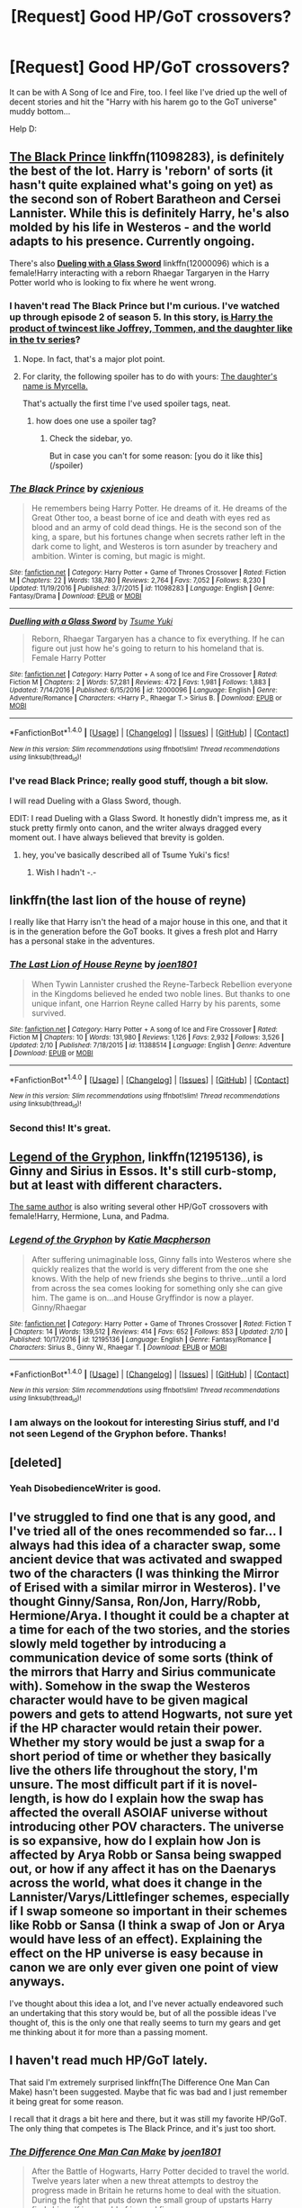 #+TITLE: [Request] Good HP/GoT crossovers?

* [Request] Good HP/GoT crossovers?
:PROPERTIES:
:Score: 16
:DateUnix: 1487775063.0
:DateShort: 2017-Feb-22
:FlairText: Request
:END:
It can be with A Song of Ice and Fire, too. I feel like I've dried up the well of decent stories and hit the "Harry with his harem go to the GoT universe" muddy bottom...

Help D:


** [[https://www.fanfiction.net/s/11098283/1/The-Black-Prince][*The Black Prince*]] linkffn(11098283), is definitely the best of the lot. Harry is 'reborn' of sorts (it hasn't quite explained what's going on yet) as the second son of Robert Baratheon and Cersei Lannister. While this is definitely Harry, he's also molded by his life in Westeros - and the world adapts to his presence. Currently ongoing.

There's also [[https://www.fanfiction.net/s/12000096/1/Duelling-with-a-Glass-Sword][*Dueling with a Glass Sword*]] linkffn(12000096) which is a female!Harry interacting with a reborn Rhaegar Targaryen in the Harry Potter world who is looking to fix where he went wrong.
:PROPERTIES:
:Score: 14
:DateUnix: 1487779088.0
:DateShort: 2017-Feb-22
:END:

*** I haven't read The Black Prince but I'm curious. I've watched up through episode 2 of season 5. In this story, [[/spoiler][is Harry the product of twincest like Joffrey, Tommen, and the daughter like in the tv series]]?
:PROPERTIES:
:Score: 5
:DateUnix: 1487781120.0
:DateShort: 2017-Feb-22
:END:

**** Nope. In fact, that's a major plot point.
:PROPERTIES:
:Score: 12
:DateUnix: 1487781273.0
:DateShort: 2017-Feb-22
:END:


**** For clarity, the following spoiler has to do with yours: [[/spoiler][The daughter's name is Myrcella.]]

That's actually the first time I've used spoiler tags, neat.
:PROPERTIES:
:Author: Blinkdawg15
:Score: 1
:DateUnix: 1487824616.0
:DateShort: 2017-Feb-23
:END:

***** how does one use a spoiler tag?
:PROPERTIES:
:Score: 1
:DateUnix: 1487850993.0
:DateShort: 2017-Feb-23
:END:

****** Check the sidebar, yo.

But in case you can't for some reason: [you do it like this](/spoiler)
:PROPERTIES:
:Author: Blinkdawg15
:Score: 1
:DateUnix: 1487870895.0
:DateShort: 2017-Feb-23
:END:


*** [[http://www.fanfiction.net/s/11098283/1/][*/The Black Prince/*]] by [[https://www.fanfiction.net/u/4424268/cxjenious][/cxjenious/]]

#+begin_quote
  He remembers being Harry Potter. He dreams of it. He dreams of the Great Other too, a beast borne of ice and death with eyes red as blood and an army of cold dead things. He is the second son of the king, a spare, but his fortunes change when secrets rather left in the dark come to light, and Westeros is torn asunder by treachery and ambition. Winter is coming, but magic is might.
#+end_quote

^{/Site/: [[http://www.fanfiction.net/][fanfiction.net]] *|* /Category/: Harry Potter + Game of Thrones Crossover *|* /Rated/: Fiction M *|* /Chapters/: 22 *|* /Words/: 138,780 *|* /Reviews/: 2,764 *|* /Favs/: 7,052 *|* /Follows/: 8,230 *|* /Updated/: 11/19/2016 *|* /Published/: 3/7/2015 *|* /id/: 11098283 *|* /Language/: English *|* /Genre/: Fantasy/Drama *|* /Download/: [[http://www.ff2ebook.com/old/ffn-bot/index.php?id=11098283&source=ff&filetype=epub][EPUB]] or [[http://www.ff2ebook.com/old/ffn-bot/index.php?id=11098283&source=ff&filetype=mobi][MOBI]]}

--------------

[[http://www.fanfiction.net/s/12000096/1/][*/Duelling with a Glass Sword/*]] by [[https://www.fanfiction.net/u/2221413/Tsume-Yuki][/Tsume Yuki/]]

#+begin_quote
  Reborn, Rhaegar Targaryen has a chance to fix everything. If he can figure out just how he's going to return to his homeland that is. Female Harry Potter
#+end_quote

^{/Site/: [[http://www.fanfiction.net/][fanfiction.net]] *|* /Category/: Harry Potter + A song of Ice and Fire Crossover *|* /Rated/: Fiction M *|* /Chapters/: 2 *|* /Words/: 57,281 *|* /Reviews/: 472 *|* /Favs/: 1,981 *|* /Follows/: 1,883 *|* /Updated/: 7/14/2016 *|* /Published/: 6/15/2016 *|* /id/: 12000096 *|* /Language/: English *|* /Genre/: Adventure/Romance *|* /Characters/: <Harry P., Rhaegar T.> Sirius B. *|* /Download/: [[http://www.ff2ebook.com/old/ffn-bot/index.php?id=12000096&source=ff&filetype=epub][EPUB]] or [[http://www.ff2ebook.com/old/ffn-bot/index.php?id=12000096&source=ff&filetype=mobi][MOBI]]}

--------------

*FanfictionBot*^{1.4.0} *|* [[[https://github.com/tusing/reddit-ffn-bot/wiki/Usage][Usage]]] | [[[https://github.com/tusing/reddit-ffn-bot/wiki/Changelog][Changelog]]] | [[[https://github.com/tusing/reddit-ffn-bot/issues/][Issues]]] | [[[https://github.com/tusing/reddit-ffn-bot/][GitHub]]] | [[[https://www.reddit.com/message/compose?to=tusing][Contact]]]

^{/New in this version: Slim recommendations using/ ffnbot!slim! /Thread recommendations using/ linksub(thread_id)!}
:PROPERTIES:
:Author: FanfictionBot
:Score: 1
:DateUnix: 1487779105.0
:DateShort: 2017-Feb-22
:END:


*** I've read Black Prince; really good stuff, though a bit slow.

I will read Dueling with a Glass Sword, though.

EDIT: I read Dueling with a Glass Sword. It honestly didn't impress me, as it stuck pretty firmly onto canon, and the writer always dragged every moment out. I have always believed that brevity is golden.
:PROPERTIES:
:Score: 1
:DateUnix: 1487815523.0
:DateShort: 2017-Feb-23
:END:

**** hey, you've basically described all of Tsume Yuki's fics!
:PROPERTIES:
:Author: sephirothrr
:Score: 2
:DateUnix: 1487915517.0
:DateShort: 2017-Feb-24
:END:

***** Wish I hadn't -.-
:PROPERTIES:
:Score: 1
:DateUnix: 1487924194.0
:DateShort: 2017-Feb-24
:END:


** linkffn(the last lion of the house of reyne)

I really like that Harry isn't the head of a major house in this one, and that it is in the generation before the GoT books. It gives a fresh plot and Harry has a personal stake in the adventures.
:PROPERTIES:
:Author: apothecaragorn19
:Score: 7
:DateUnix: 1487799492.0
:DateShort: 2017-Feb-23
:END:

*** [[http://www.fanfiction.net/s/11388514/1/][*/The Last Lion of House Reyne/*]] by [[https://www.fanfiction.net/u/6132825/joen1801][/joen1801/]]

#+begin_quote
  When Tywin Lannister crushed the Reyne-Tarbeck Rebellion everyone in the Kingdoms believed he ended two noble lines. But thanks to one unique infant, one Harrion Reyne called Harry by his parents, some survived.
#+end_quote

^{/Site/: [[http://www.fanfiction.net/][fanfiction.net]] *|* /Category/: Harry Potter + A song of Ice and Fire Crossover *|* /Rated/: Fiction M *|* /Chapters/: 10 *|* /Words/: 131,980 *|* /Reviews/: 1,126 *|* /Favs/: 2,932 *|* /Follows/: 3,526 *|* /Updated/: 2/10 *|* /Published/: 7/18/2015 *|* /id/: 11388514 *|* /Language/: English *|* /Genre/: Adventure *|* /Download/: [[http://www.ff2ebook.com/old/ffn-bot/index.php?id=11388514&source=ff&filetype=epub][EPUB]] or [[http://www.ff2ebook.com/old/ffn-bot/index.php?id=11388514&source=ff&filetype=mobi][MOBI]]}

--------------

*FanfictionBot*^{1.4.0} *|* [[[https://github.com/tusing/reddit-ffn-bot/wiki/Usage][Usage]]] | [[[https://github.com/tusing/reddit-ffn-bot/wiki/Changelog][Changelog]]] | [[[https://github.com/tusing/reddit-ffn-bot/issues/][Issues]]] | [[[https://github.com/tusing/reddit-ffn-bot/][GitHub]]] | [[[https://www.reddit.com/message/compose?to=tusing][Contact]]]

^{/New in this version: Slim recommendations using/ ffnbot!slim! /Thread recommendations using/ linksub(thread_id)!}
:PROPERTIES:
:Author: FanfictionBot
:Score: 1
:DateUnix: 1487799522.0
:DateShort: 2017-Feb-23
:END:


*** Second this! It's great.
:PROPERTIES:
:Author: Fishing_Red_Pandas
:Score: 1
:DateUnix: 1487828433.0
:DateShort: 2017-Feb-23
:END:


** [[https://www.fanfiction.net/s/12195136/1/Legend-of-the-Gryphon][Legend of the Gryphon]], linkffn(12195136), is Ginny and Sirius in Essos. It's still curb-stomp, but at least with different characters.

[[https://www.fanfiction.net/u/6055799/Katie-Macpherson][The same author]] is also writing several other HP/GoT crossovers with female!Harry, Hermione, Luna, and Padma.
:PROPERTIES:
:Author: InquisitorCOC
:Score: 6
:DateUnix: 1487776500.0
:DateShort: 2017-Feb-22
:END:

*** [[http://www.fanfiction.net/s/12195136/1/][*/Legend of the Gryphon/*]] by [[https://www.fanfiction.net/u/6055799/Katie-Macpherson][/Katie Macpherson/]]

#+begin_quote
  After suffering unimaginable loss, Ginny falls into Westeros where she quickly realizes that the world is very different from the one she knows. With the help of new friends she begins to thrive...until a lord from across the sea comes looking for something only she can give him. The game is on...and House Gryffindor is now a player. Ginny/Rhaegar
#+end_quote

^{/Site/: [[http://www.fanfiction.net/][fanfiction.net]] *|* /Category/: Harry Potter + Game of Thrones Crossover *|* /Rated/: Fiction T *|* /Chapters/: 14 *|* /Words/: 139,512 *|* /Reviews/: 414 *|* /Favs/: 652 *|* /Follows/: 853 *|* /Updated/: 2/10 *|* /Published/: 10/17/2016 *|* /id/: 12195136 *|* /Language/: English *|* /Genre/: Fantasy/Romance *|* /Characters/: Sirius B., Ginny W., Rhaegar T. *|* /Download/: [[http://www.ff2ebook.com/old/ffn-bot/index.php?id=12195136&source=ff&filetype=epub][EPUB]] or [[http://www.ff2ebook.com/old/ffn-bot/index.php?id=12195136&source=ff&filetype=mobi][MOBI]]}

--------------

*FanfictionBot*^{1.4.0} *|* [[[https://github.com/tusing/reddit-ffn-bot/wiki/Usage][Usage]]] | [[[https://github.com/tusing/reddit-ffn-bot/wiki/Changelog][Changelog]]] | [[[https://github.com/tusing/reddit-ffn-bot/issues/][Issues]]] | [[[https://github.com/tusing/reddit-ffn-bot/][GitHub]]] | [[[https://www.reddit.com/message/compose?to=tusing][Contact]]]

^{/New in this version: Slim recommendations using/ ffnbot!slim! /Thread recommendations using/ linksub(thread_id)!}
:PROPERTIES:
:Author: FanfictionBot
:Score: 1
:DateUnix: 1487776508.0
:DateShort: 2017-Feb-22
:END:


*** I am always on the lookout for interesting Sirius stuff, and I'd not seen Legend of the Gryphon before. Thanks!
:PROPERTIES:
:Author: padfootprohibited
:Score: 1
:DateUnix: 1487836524.0
:DateShort: 2017-Feb-23
:END:


** [deleted]
:PROPERTIES:
:Score: 6
:DateUnix: 1487780930.0
:DateShort: 2017-Feb-22
:END:

*** Yeah DisobedienceWriter is good.
:PROPERTIES:
:Score: 1
:DateUnix: 1487815444.0
:DateShort: 2017-Feb-23
:END:


** I've struggled to find one that is any good, and I've tried all of the ones recommended so far... I always had this idea of a character swap, some ancient device that was activated and swapped two of the characters (I was thinking the Mirror of Erised with a similar mirror in Westeros). I've thought Ginny/Sansa, Ron/Jon, Harry/Robb, Hermione/Arya. I thought it could be a chapter at a time for each of the two stories, and the stories slowly meld together by introducing a communication device of some sorts (think of the mirrors that Harry and Sirius communicate with). Somehow in the swap the Westeros character would have to be given magical powers and gets to attend Hogwarts, not sure yet if the HP character would retain their power. Whether my story would be just a swap for a short period of time or whether they basically live the others life throughout the story, I'm unsure. The most difficult part if it is novel-length, is how do I explain how the swap has affected the overall ASOIAF universe without introducing other POV characters. The universe is so expansive, how do I explain how Jon is affected by Arya Robb or Sansa being swapped out, or how if any affect it has on the Daenarys across the world, what does it change in the Lannister/Varys/Littlefinger schemes, especially if I swap someone so important in their schemes like Robb or Sansa (I think a swap of Jon or Arya would have less of an effect). Explaining the effect on the HP universe is easy because in canon we are only ever given one point of view anyways.

I've thought about this idea a lot, and I've never actually endeavored such an undertaking that this story would be, but of all the possible ideas I've thought of, this is the only one that really seems to turn my gears and get me thinking about it for more than a passing moment.
:PROPERTIES:
:Score: 2
:DateUnix: 1487781394.0
:DateShort: 2017-Feb-22
:END:


** I haven't read much HP/GoT lately.

That said I'm extremely surprised linkffn(The Difference One Man Can Make) hasn't been suggested. Maybe that fic was bad and I just remember it being great for some reason.

I recall that it drags a bit here and there, but it was still my favorite HP/GoT. The only thing that competes is The Black Prince, and it's just too short.
:PROPERTIES:
:Author: Blinkdawg15
:Score: 2
:DateUnix: 1487824919.0
:DateShort: 2017-Feb-23
:END:

*** [[http://www.fanfiction.net/s/11132113/1/][*/The Difference One Man Can Make/*]] by [[https://www.fanfiction.net/u/6132825/joen1801][/joen1801/]]

#+begin_quote
  After the Battle of Hogwarts, Harry Potter decided to travel the world. Twelve years later when a new threat attempts to destroy the progress made in Britain he returns home to deal with the situation. During the fight that puts down the small group of upstarts Harry finds himself in a world of ice and fire
#+end_quote

^{/Site/: [[http://www.fanfiction.net/][fanfiction.net]] *|* /Category/: Harry Potter + Game of Thrones Crossover *|* /Rated/: Fiction M *|* /Chapters/: 20 *|* /Words/: 265,320 *|* /Reviews/: 3,924 *|* /Favs/: 7,214 *|* /Follows/: 8,307 *|* /Updated/: 2/1 *|* /Published/: 3/22/2015 *|* /id/: 11132113 *|* /Language/: English *|* /Genre/: Adventure *|* /Download/: [[http://www.ff2ebook.com/old/ffn-bot/index.php?id=11132113&source=ff&filetype=epub][EPUB]] or [[http://www.ff2ebook.com/old/ffn-bot/index.php?id=11132113&source=ff&filetype=mobi][MOBI]]}

--------------

*FanfictionBot*^{1.4.0} *|* [[[https://github.com/tusing/reddit-ffn-bot/wiki/Usage][Usage]]] | [[[https://github.com/tusing/reddit-ffn-bot/wiki/Changelog][Changelog]]] | [[[https://github.com/tusing/reddit-ffn-bot/issues/][Issues]]] | [[[https://github.com/tusing/reddit-ffn-bot/][GitHub]]] | [[[https://www.reddit.com/message/compose?to=tusing][Contact]]]

^{/New in this version: Slim recommendations using/ ffnbot!slim! /Thread recommendations using/ linksub(thread_id)!}
:PROPERTIES:
:Author: FanfictionBot
:Score: 2
:DateUnix: 1487824948.0
:DateShort: 2017-Feb-23
:END:


*** It's good. The problem is that the first 8 chapters or so aren't that great, and the first chapter is actually pretty terrible. But if you slog through it it actually becomes really good. Plenty of world building, good characterization, decent plot etc.
:PROPERTIES:
:Author: Fishing_Red_Pandas
:Score: 1
:DateUnix: 1487828568.0
:DateShort: 2017-Feb-23
:END:


*** Two words about TDOMCM: Gary Stu.
:PROPERTIES:
:Score: 1
:DateUnix: 1487827451.0
:DateShort: 2017-Feb-23
:END:

**** Eh, I see what you mean. That is definitely the weakest point of the story.

I still enjoyed it, though. To each his own.
:PROPERTIES:
:Author: Blinkdawg15
:Score: 1
:DateUnix: 1487871149.0
:DateShort: 2017-Feb-23
:END:

***** Worse yet, he had him play by the world's rules and not impose his own.. textbook cardboard cutout. Might as well have been an OC..
:PROPERTIES:
:Score: 1
:DateUnix: 1487872387.0
:DateShort: 2017-Feb-23
:END:


** Yeah, the well here is really shallow to begin with. They're almost all just wish fulfillment with super!Harry, or a wanky Quest fic. Honestly, I don't expect that to change unless someone makes the effort to actually build a story that isn't just a rehash.
:PROPERTIES:
:Author: Lord_Anarchy
:Score: 0
:DateUnix: 1487777857.0
:DateShort: 2017-Feb-22
:END:

*** Well you can't really avoid the curbstomp when you combine high fantasy with low fantasy--- I know I've had my own problems in my own story, linkffn(11904771). Even when reducing his powers he was still way too strong, so I just decided to run with it, see where it takes me.

Still, I'd like to find a decent one--- don't particularly care about Drama as most writers tend to create drama for no other reason than to have it in there, but a fair fantasy tale with a good magic system and a plot I can get behind is enough.
:PROPERTIES:
:Score: 2
:DateUnix: 1487815841.0
:DateShort: 2017-Feb-23
:END:

**** I've tried to read yours before, but I don't know anything about the story mentioned in your A/N. However, I am very interested in Harry/Dany, so I'm always on the lookout for new stories.
:PROPERTIES:
:Author: Lord_Anarchy
:Score: 3
:DateUnix: 1487819737.0
:DateShort: 2017-Feb-23
:END:

***** Wouldn't say mine is "good" but it was a fun time writing it.
:PROPERTIES:
:Score: 1
:DateUnix: 1487820269.0
:DateShort: 2017-Feb-23
:END:

****** This is exactly how I feel reading your fic. I was super put off by the fact that it's got a very anime feel to it, but it's fun for what it is. I've been following it for the last few months, and despite it's flaws, your fic is entertaining and engaging. Excited that Harry's in Essos now. Keep up the good work!

In that vein, I've got to recommend linkffn(The Wizard of Harrenhal). The writing in this story is actually pretty decent. Harry is really likeable, and reasonably close to canon (At least in personality, maybe not in his actions and decisions). Not exactly a masterpiece, but it's a fun fic.

linkffn(A New World to Conquer by LordOfTheGrey) is really fun as well. The summary and premise were pretty off putting to me at first, but it was definitely readable (compared to most HP/GoT crossovers anyway)

linkffn(Game of Magic by ColonelChips) isn't too bad, but it's super unfinished. It was worth a read to me though.

linkffn(Harry Arryn by BloodKing9) is about the same.

I'll highly second Last Lion of House Rayne and The Difference One Can Make.
:PROPERTIES:
:Author: blandge
:Score: 1
:DateUnix: 1487828573.0
:DateShort: 2017-Feb-23
:END:

******* [[http://www.fanfiction.net/s/10839391/1/][*/A Game of Magic/*]] by [[https://www.fanfiction.net/u/6294209/ColonelChips][/ColonelChips/]]

#+begin_quote
  Harry did not intend to play these lord's games as people suffered. He was given a new chance, to be a nobody as he always wanted, but he could not ignore the suffering about him. So he would show them the power of change, of invention and, if necessary, of magic.
#+end_quote

^{/Site/: [[http://www.fanfiction.net/][fanfiction.net]] *|* /Category/: Harry Potter + Game of Thrones Crossover *|* /Rated/: Fiction M *|* /Chapters/: 6 *|* /Words/: 29,515 *|* /Reviews/: 668 *|* /Favs/: 2,840 *|* /Follows/: 3,493 *|* /Updated/: 2/11/2015 *|* /Published/: 11/21/2014 *|* /id/: 10839391 *|* /Language/: English *|* /Genre/: Supernatural/Adventure *|* /Download/: [[http://www.ff2ebook.com/old/ffn-bot/index.php?id=10839391&source=ff&filetype=epub][EPUB]] or [[http://www.ff2ebook.com/old/ffn-bot/index.php?id=10839391&source=ff&filetype=mobi][MOBI]]}

--------------

[[http://www.fanfiction.net/s/11973480/1/][*/A New World to Conquer/*]] by [[https://www.fanfiction.net/u/7400754/LordOfTheGrey][/LordOfTheGrey/]]

#+begin_quote
  Reborn after my embarrassing fall at Godric's Hollow as the Potter brat was an interesting experience. Getting sorted into Hufflepuff, even more so. But reborn as the Lord of Winterfell in Westeros as my playground? Now that was new, even to a retired Dark Lord.
#+end_quote

^{/Site/: [[http://www.fanfiction.net/][fanfiction.net]] *|* /Category/: Harry Potter + Game of Thrones Crossover *|* /Rated/: Fiction M *|* /Chapters/: 25 *|* /Words/: 113,533 *|* /Reviews/: 1,570 *|* /Favs/: 2,337 *|* /Follows/: 2,710 *|* /Updated/: 10/9/2016 *|* /Published/: 5/30/2016 *|* /id/: 11973480 *|* /Language/: English *|* /Genre/: Humor/Fantasy *|* /Download/: [[http://www.ff2ebook.com/old/ffn-bot/index.php?id=11973480&source=ff&filetype=epub][EPUB]] or [[http://www.ff2ebook.com/old/ffn-bot/index.php?id=11973480&source=ff&filetype=mobi][MOBI]]}

--------------

[[http://www.fanfiction.net/s/12078095/1/][*/Harry Arryn/*]] by [[https://www.fanfiction.net/u/7036129/BloodKing9][/BloodKing9/]]

#+begin_quote
  Reborn as the son of Jon Arryn young Harrold must learn to rule the East and help defend those he considers family. Blessed with the memories of a past life, magic and the upbringing of a Lord can he survive the Game of Thrones.
#+end_quote

^{/Site/: [[http://www.fanfiction.net/][fanfiction.net]] *|* /Category/: Harry Potter + Game of Thrones Crossover *|* /Rated/: Fiction M *|* /Chapters/: 6 *|* /Words/: 34,409 *|* /Reviews/: 400 *|* /Favs/: 1,787 *|* /Follows/: 2,319 *|* /Updated/: 1/12 *|* /Published/: 7/31/2016 *|* /id/: 12078095 *|* /Language/: English *|* /Download/: [[http://www.ff2ebook.com/old/ffn-bot/index.php?id=12078095&source=ff&filetype=epub][EPUB]] or [[http://www.ff2ebook.com/old/ffn-bot/index.php?id=12078095&source=ff&filetype=mobi][MOBI]]}

--------------

[[http://www.fanfiction.net/s/11255223/1/][*/The Wizard of Harrenhal/*]] by [[https://www.fanfiction.net/u/1228238/DisobedienceWriter][/DisobedienceWriter/]]

#+begin_quote
  The Master of Death, Harry Potter, wakes one cold spring morning in Westeros. He has no idea why he's there - or how he'll get back. Harry always had bad luck, but a lot of persistence. He'll need it. Winter is Coming.
#+end_quote

^{/Site/: [[http://www.fanfiction.net/][fanfiction.net]] *|* /Category/: Harry Potter + Game of Thrones Crossover *|* /Rated/: Fiction M *|* /Chapters/: 6 *|* /Words/: 56,547 *|* /Reviews/: 816 *|* /Favs/: 3,330 *|* /Follows/: 2,112 *|* /Updated/: 8/28/2015 *|* /Published/: 5/17/2015 *|* /Status/: Complete *|* /id/: 11255223 *|* /Language/: English *|* /Characters/: <Harry P., OC> *|* /Download/: [[http://www.ff2ebook.com/old/ffn-bot/index.php?id=11255223&source=ff&filetype=epub][EPUB]] or [[http://www.ff2ebook.com/old/ffn-bot/index.php?id=11255223&source=ff&filetype=mobi][MOBI]]}

--------------

*FanfictionBot*^{1.4.0} *|* [[[https://github.com/tusing/reddit-ffn-bot/wiki/Usage][Usage]]] | [[[https://github.com/tusing/reddit-ffn-bot/wiki/Changelog][Changelog]]] | [[[https://github.com/tusing/reddit-ffn-bot/issues/][Issues]]] | [[[https://github.com/tusing/reddit-ffn-bot/][GitHub]]] | [[[https://www.reddit.com/message/compose?to=tusing][Contact]]]

^{/New in this version: Slim recommendations using/ ffnbot!slim! /Thread recommendations using/ linksub(thread_id)!}
:PROPERTIES:
:Author: FanfictionBot
:Score: 1
:DateUnix: 1487828621.0
:DateShort: 2017-Feb-23
:END:


******* Thanks mate, am writing the latest chapter for it, right now.

And yes, as a gamer and anime fan my fanfiction is heavily influenced by it, making it a hit and miss for many people.
:PROPERTIES:
:Score: 1
:DateUnix: 1487830707.0
:DateShort: 2017-Feb-23
:END:


**** [[http://www.fanfiction.net/s/11904771/1/][*/A Song of Ice, Fire and Lightning/*]] by [[https://www.fanfiction.net/u/896685/Zero-Rewind][/Zero Rewind/]]

#+begin_quote
  My reward for beating the Demon Emperor and sending him back to hell? Finding myself in an unknown land, hounded by heralds of ice and fire, as well as the idiotic peoples of the lands in this... Westeros. Is it possible to find a way home? I don't know. Eventual Harry/Daenerys. As in way, way later. Stop asking when :P
#+end_quote

^{/Site/: [[http://www.fanfiction.net/][fanfiction.net]] *|* /Category/: Harry Potter + Game of Thrones Crossover *|* /Rated/: Fiction T *|* /Chapters/: 35 *|* /Words/: 167,048 *|* /Reviews/: 1,858 *|* /Favs/: 3,229 *|* /Follows/: 3,912 *|* /Updated/: 2/16 *|* /Published/: 4/19/2016 *|* /id/: 11904771 *|* /Language/: English *|* /Genre/: Adventure/Fantasy *|* /Characters/: <Harry P., Daenerys T.> *|* /Download/: [[http://www.ff2ebook.com/old/ffn-bot/index.php?id=11904771&source=ff&filetype=epub][EPUB]] or [[http://www.ff2ebook.com/old/ffn-bot/index.php?id=11904771&source=ff&filetype=mobi][MOBI]]}

--------------

*FanfictionBot*^{1.4.0} *|* [[[https://github.com/tusing/reddit-ffn-bot/wiki/Usage][Usage]]] | [[[https://github.com/tusing/reddit-ffn-bot/wiki/Changelog][Changelog]]] | [[[https://github.com/tusing/reddit-ffn-bot/issues/][Issues]]] | [[[https://github.com/tusing/reddit-ffn-bot/][GitHub]]] | [[[https://www.reddit.com/message/compose?to=tusing][Contact]]]

^{/New in this version: Slim recommendations using/ ffnbot!slim! /Thread recommendations using/ linksub(thread_id)!}
:PROPERTIES:
:Author: FanfictionBot
:Score: 1
:DateUnix: 1487815860.0
:DateShort: 2017-Feb-23
:END:


** There's [[https://www.alternatehistory.com/forum/threads/patroni-in-winterfell-an-asoiaf-hp-crossover.315157/]["Patroni in Winterfell"]], you need to register to read it, though, and that can take a day or two. "Harry Potter, his wife Ginny Weasley/Potter, and his friends Hermione Granger/Weasley and Ronald Weasley, after dying of old age, are reunited and asked by Death to give her a hand in stopping so much death from happening in Westeros."

Not a curbstomp so far, more subtle influences.
:PROPERTIES:
:Author: Starfox5
:Score: 1
:DateUnix: 1487834044.0
:DateShort: 2017-Feb-23
:END:

*** I tried it. The story felt like the author was too afraid to curbstomp, and it ended up sticking primarily to canon with no divergence...

I read up until "the harridan", btw.
:PROPERTIES:
:Score: 1
:DateUnix: 1487923267.0
:DateShort: 2017-Feb-24
:END:

**** Indeed. Given what those characters managed as teenagers, there shouldn't be many if any problems. Hermione by herself could simply duplicate what she did with her parents, and personality-change any troublesome noble. Add the Gemino Charm and Apparition, and logistics are suddenly much easier as well.
:PROPERTIES:
:Author: Starfox5
:Score: 1
:DateUnix: 1487931937.0
:DateShort: 2017-Feb-24
:END:

***** It's saddening how many people fall into that trap. The crossovers I read are more along the lines of "look at how Harry and co. react to moments we thought shocking in Game of Thrones" rather than legitimately have him forge his own path.

And, hell- in that story, Harry's presumably a seasoned, wise 150 year old wizard and his idea of protecting the Starks is to maintain a reactionary stance-- even after Bran gets thrown out of the tower?

Same applies to Ginny, she's also quite old, but derived pleasure from humiliating Joffrey? I feel like the author hadn't quite considered the effects age have on a person. I'm halfway in my twenties and I find the antics of teenagers to be quite boring. Imagine someone seven times older than I am, like the protagonists of the fiction.

That's why I'd used post GoF Harry (with a few tweaks I'd made in one of my stories) in my HP/GoT x-over. He was old enough to be able to make halfway intelligent decisions, but young and stupid enough to run roughshod over established rules and principles.

TL;DR some writers are just bad.
:PROPERTIES:
:Score: 1
:DateUnix: 1487953663.0
:DateShort: 2017-Feb-24
:END:


** linkffn(Hadrian Lannister Lion of the Rock by Sage1988) and linkffn(A Lion Still Has Claws by Light-in-Oblivion) in my opinion two best ongoing. I don't really like stories where Harry solves everything with magic. Although there is magic in those two stories but not as much as in others. You should also check out linkffn(Dragon of the North by Tellie571) and linkffn(The Dragonborn by DragonsKing83) if you want more magic.
:PROPERTIES:
:Author: Sciny
:Score: 1
:DateUnix: 1487781745.0
:DateShort: 2017-Feb-22
:END:

*** All of those are poorly written.
:PROPERTIES:
:Score: 3
:DateUnix: 1487815351.0
:DateShort: 2017-Feb-23
:END:


*** [[http://www.fanfiction.net/s/11753897/1/][*/Dragon of the North/*]] by [[https://www.fanfiction.net/u/1235659/Tellie571][/Tellie571/]]

#+begin_quote
  Harry makes a different choice in kings cross after he was struck down by Voldemort. Reborn at the end of a rebellion. Watch as Harry grows up in a darker world of swords and magic. M rated for good reason, story contains descriptive violence, character death and sex.
#+end_quote

^{/Site/: [[http://www.fanfiction.net/][fanfiction.net]] *|* /Category/: Harry Potter + Game of Thrones Crossover *|* /Rated/: Fiction M *|* /Chapters/: 15 *|* /Words/: 93,226 *|* /Reviews/: 1,371 *|* /Favs/: 3,472 *|* /Follows/: 4,316 *|* /Updated/: 7/7/2016 *|* /Published/: 1/25/2016 *|* /id/: 11753897 *|* /Language/: English *|* /Genre/: Fantasy/Adventure *|* /Characters/: <Harry P., Daenerys T., Rhaenys T.> *|* /Download/: [[http://www.ff2ebook.com/old/ffn-bot/index.php?id=11753897&source=ff&filetype=epub][EPUB]] or [[http://www.ff2ebook.com/old/ffn-bot/index.php?id=11753897&source=ff&filetype=mobi][MOBI]]}

--------------

[[http://www.fanfiction.net/s/11959184/1/][*/Hadrian Lannister Lion of the Rock/*]] by [[https://www.fanfiction.net/u/1668784/Sage1988][/Sage1988/]]

#+begin_quote
  Reborn as the eldest son of Tywin Lannister, Hadrian must shoulder the responsibilities of being heir to Casterly Rock and play the game of thrones. As war takes hold will he rise to win the game or will he be crushed by the factions all around him. Rated M to be safe.
#+end_quote

^{/Site/: [[http://www.fanfiction.net/][fanfiction.net]] *|* /Category/: Harry Potter + Game of Thrones Crossover *|* /Rated/: Fiction M *|* /Chapters/: 19 *|* /Words/: 239,189 *|* /Reviews/: 1,381 *|* /Favs/: 3,254 *|* /Follows/: 3,935 *|* /Updated/: 2/12 *|* /Published/: 5/22/2016 *|* /id/: 11959184 *|* /Language/: English *|* /Genre/: Adventure/Fantasy *|* /Characters/: <Arya S., OC> Harry P., Jon S. *|* /Download/: [[http://www.ff2ebook.com/old/ffn-bot/index.php?id=11959184&source=ff&filetype=epub][EPUB]] or [[http://www.ff2ebook.com/old/ffn-bot/index.php?id=11959184&source=ff&filetype=mobi][MOBI]]}

--------------

[[http://www.fanfiction.net/s/11872375/1/][*/The Dragonborn/*]] by [[https://www.fanfiction.net/u/6660871/DragonsKing83][/DragonsKing83/]]

#+begin_quote
  Harry dies as the Master of Death and is then chosen for a greater destiny. However he could never be normal in any world. He is born the son of Lyanna Stark & Rhaegar Targaryen; only this time they both survive in exile. The game has changed forever & one special young man makes all the difference. The legend of the Dragonborn has arrived with Rhaenys and Daenerys by his side.
#+end_quote

^{/Site/: [[http://www.fanfiction.net/][fanfiction.net]] *|* /Category/: Harry Potter + Game of Thrones Crossover *|* /Rated/: Fiction M *|* /Chapters/: 12 *|* /Words/: 129,682 *|* /Reviews/: 682 *|* /Favs/: 2,740 *|* /Follows/: 3,285 *|* /Updated/: 4/30/2016 *|* /Published/: 3/31/2016 *|* /id/: 11872375 *|* /Language/: English *|* /Characters/: Harry P., Daenerys T., Rhaegar T., Rhaenys T. *|* /Download/: [[http://www.ff2ebook.com/old/ffn-bot/index.php?id=11872375&source=ff&filetype=epub][EPUB]] or [[http://www.ff2ebook.com/old/ffn-bot/index.php?id=11872375&source=ff&filetype=mobi][MOBI]]}

--------------

[[http://www.fanfiction.net/s/12124873/1/][*/A Lion Still Has Claws/*]] by [[https://www.fanfiction.net/u/5737399/Light-in-Oblivion][/Light-in-Oblivion/]]

#+begin_quote
  A single person can change everything. Watch as Hadrian Lannister, reincarnated from Harry Potter, shows the world of Westeros what he is made off. For even with a different Coat, a Lion Still Has Claws.
#+end_quote

^{/Site/: [[http://www.fanfiction.net/][fanfiction.net]] *|* /Category/: Harry Potter + Game of Thrones Crossover *|* /Rated/: Fiction M *|* /Chapters/: 3 *|* /Words/: 45,650 *|* /Reviews/: 212 *|* /Favs/: 1,476 *|* /Follows/: 1,961 *|* /Updated/: 12/25/2016 *|* /Published/: 8/29/2016 *|* /id/: 12124873 *|* /Language/: English *|* /Genre/: Adventure/Drama *|* /Characters/: Harry P. *|* /Download/: [[http://www.ff2ebook.com/old/ffn-bot/index.php?id=12124873&source=ff&filetype=epub][EPUB]] or [[http://www.ff2ebook.com/old/ffn-bot/index.php?id=12124873&source=ff&filetype=mobi][MOBI]]}

--------------

*FanfictionBot*^{1.4.0} *|* [[[https://github.com/tusing/reddit-ffn-bot/wiki/Usage][Usage]]] | [[[https://github.com/tusing/reddit-ffn-bot/wiki/Changelog][Changelog]]] | [[[https://github.com/tusing/reddit-ffn-bot/issues/][Issues]]] | [[[https://github.com/tusing/reddit-ffn-bot/][GitHub]]] | [[[https://www.reddit.com/message/compose?to=tusing][Contact]]]

^{/New in this version: Slim recommendations using/ ffnbot!slim! /Thread recommendations using/ linksub(thread_id)!}
:PROPERTIES:
:Author: FanfictionBot
:Score: 2
:DateUnix: 1487781770.0
:DateShort: 2017-Feb-22
:END:


*** Man, the author of Dragon of the North can't spell worth a damn, and in the 15th chapter has a character in it that was killed in an earlier chapter.
:PROPERTIES:
:Author: yarglethatblargle
:Score: 2
:DateUnix: 1487824385.0
:DateShort: 2017-Feb-23
:END:

**** Was he? I don't even think I got past chapter 2...
:PROPERTIES:
:Score: 1
:DateUnix: 1487923334.0
:DateShort: 2017-Feb-24
:END:

***** Yeah. I mean, I only got that far because it was kinda like watching a car accident.
:PROPERTIES:
:Author: yarglethatblargle
:Score: 1
:DateUnix: 1487952050.0
:DateShort: 2017-Feb-24
:END:
